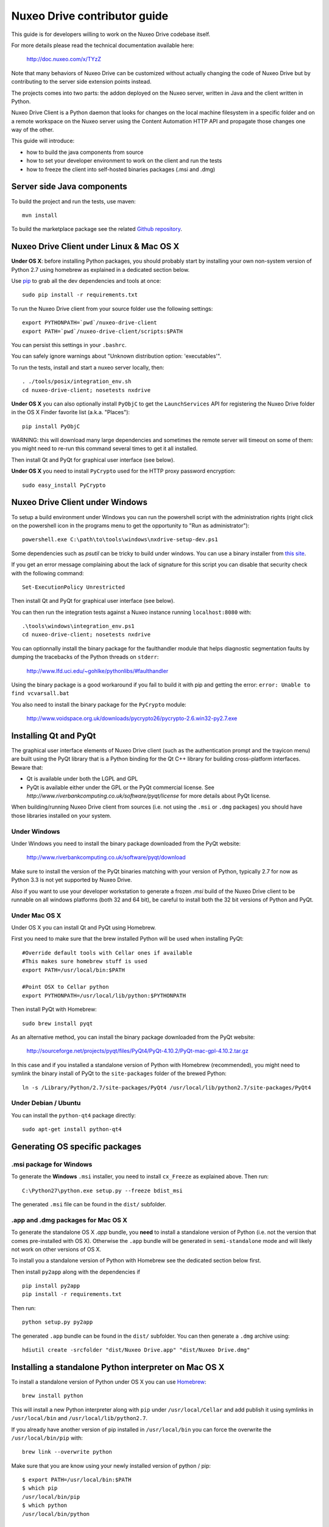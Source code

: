 Nuxeo Drive contributor guide
=============================

This guide is for developers willing to work on the Nuxeo Drive codebase itself.

For more details please read the technical documentation available here:

  http://doc.nuxeo.com/x/TYzZ

Note that many behaviors of Nuxeo Drive can be customized without actually
changing the code of Nuxeo Drive but by contributing to the server side
extension points instead.

The projects comes into two parts: the addon deployed on the Nuxeo server,
written in Java and the client written in Python.

Nuxeo Drive Client is a Python daemon that looks for changes on the local
machine filesystem in a specific folder and on a remote workspace on the Nuxeo
server using the Content Automation HTTP API and propagate those changes one way
of the other.

This guide will introduce:

- how to build the java components from source
- how to set your developer environment to work on the client and run the tests
- how to freeze the client into self-hosted binaries packages (.msi and .dmg)


Server side Java components
---------------------------

To build the project and run the tests, use maven::

  mvn install

To build the marketplace package see the related
`Github repository <https://github.com/nuxeo/marketplace-drive>`_.


Nuxeo Drive Client under Linux & Mac OS X
-----------------------------------------

**Under OS X**: before installing Python packages, you should probably start by
installing your own non-system version of Python 2.7 using homebrew as explained
in a dedicated section below.

Use pip_ to grab all the dev dependencies and tools at once::

  sudo pip install -r requirements.txt

To run the Nuxeo Drive client from your source folder use the following settings::

  export PYTHONPATH=`pwd`/nuxeo-drive-client
  export PATH=`pwd`/nuxeo-drive-client/scripts:$PATH

You can persist this settings in your ``.bashrc``.

You can safely ignore warnings about "Unknown distribution option: 'executables'".

To run the tests, install and start a nuxeo server locally, then::

  . ./tools/posix/integration_env.sh
  cd nuxeo-drive-client; nosetests nxdrive

.. _pip: http://www.pip-installer.org/

**Under OS X** you can also optionally install ``PyObjC`` to get the
``LaunchServices`` API for registering the Nuxeo Drive folder in the OS X
Finder favorite list (a.k.a. "Places")::

  pip install PyObjC

WARNING: this will download many large dependencies and sometimes the remote
server will timeout on some of them: you might need to re-run this command
several times to get it all installed.

Then install Qt and PyQt for graphical user interface (see below).

**Under OS X** you need to install ``PyCrypto`` used for the HTTP proxy password encryption::

  sudo easy_install PyCrypto


Nuxeo Drive Client under Windows
--------------------------------

To setup a build environment under Windows you can run the powershell
script with the administration rights (right click on the powershell
icon in the programs menu to get the opportunity to "Run as
administrator")::

  powershell.exe C:\path\to\tools\windows\nxdrive-setup-dev.ps1

Some dependencies such as `psutil` can be tricky to build under windows.  You
can use a binary installer from `this site
<http://www.lfd.uci.edu/~gohlke/pythonlibs/>`_.

If you get an error message complaining about the lack of signature
for this script you can disable that security check with the following
command::

  Set-ExecutionPolicy Unrestricted

Then install Qt and PyQt for graphical user interface (see below).

You can then run the integration tests against a Nuxeo instance running
``localhost:8080`` with::

  .\tools\windows\integration_env.ps1
  cd nuxeo-drive-client; nosetests nxdrive

You can optionnally install the binary package for the faulthandler module
that helps diagnostic segmentation faults by dumping the tracebacks of the
Python threads on ``stderr``:

  http://www.lfd.uci.edu/~gohlke/pythonlibs/#faulthandler

Using the binary package is a good workaround if you fail to build it with
pip and getting the error: ``error: Unable to find vcvarsall.bat``

You also need to install the binary package for the ``PyCrypto`` module:

  http://www.voidspace.org.uk/downloads/pycrypto26/pycrypto-2.6.win32-py2.7.exe


Installing Qt and PyQt
----------------------

The graphical user interface elements of Nuxeo Drive client (such as the
authentication prompt and the trayicon menu) are built using the PyQt library
that is a Python binding for the Qt C++ library for building cross-platform
interfaces. Beware that:

- Qt is available under both the LGPL and GPL
- PyQt is available either under the GPL or the PyQt commercial license. See `http://www.riverbankcomputing.co.uk/software/pyqt/license` for more details about PyQt license.

When building/running Nuxeo Drive client from sources (i.e. not using the
``.msi`` or ``.dmg`` packages) you should have those libraries installed on your system.

Under Windows
~~~~~~~~~~~~~

Under Windows you need to install the binary package downloaded from the PyQt website:

  http://www.riverbankcomputing.co.uk/software/pyqt/download

Make sure to install the version of the PyQt binaries matching with your
version of Python, typically 2.7 for now as Python 3.3 is not yet supported by
Nuxeo Drive.

Also if you want to use your developer workstation to generate a frozen `.msi`
build of the Nuxeo Drive client to be runnable on all windows platforms (both 32
and 64 bit), be careful to install both the 32 bit versions of Python and PyQt.


Under Mac OS X
~~~~~~~~~~~~~~

Under OS X you can install Qt and PyQt using Homebrew.

First you need to make sure that the brew installed Python will be used when installing PyQt::

  #Override default tools with Cellar ones if available
  #This makes sure homebrew stuff is used
  export PATH=/usr/local/bin:$PATH

  #Point OSX to Cellar python
  export PYTHONPATH=/usr/local/lib/python:$PYTHONPATH

Then install PyQt with Homebrew::

  sudo brew install pyqt

As an alternative method, you can install the binary package downloaded from the PyQt website:

  http://sourceforge.net/projects/pyqt/files/PyQt4/PyQt-4.10.2/PyQt-mac-gpl-4.10.2.tar.gz

In this case and if you installed a standalone version of Python with Homebrew (recommended), you
might need to symlink the binary install of PyQt to the ``site-packages``
folder of the brewed Python::

  ln -s /Library/Python/2.7/site-packages/PyQt4 /usr/local/lib/python2.7/site-packages/PyQt4


Under Debian / Ubuntu
~~~~~~~~~~~~~~~~~~~~~

You can install the ``python-qt4`` package directly::

  sudo apt-get install python-qt4


Generating OS specific packages
-------------------------------

.msi package for Windows
~~~~~~~~~~~~~~~~~~~~~~~~

To generate the **Windows** ``.msi`` installer, you need to install ``cx_Freeze``
as explained above. Then run::

  C:\Python27\python.exe setup.py --freeze bdist_msi

The generated ``.msi`` file can be found in the ``dist/`` subfolder.

.app and .dmg packages for Mac OS X
~~~~~~~~~~~~~~~~~~~~~~~~~~~~~~~~~~~

To generate the standalone OS X `.app` bundle, you **need** to install a
standalone version of Python (i.e. not the version that comes pre-installed
with OS X). Otherwise the ``.app`` bundle will be generated in
``semi-standalone`` mode and will likely not work on other versions of OS X.

To install you a standalone version of Python with Homebrew see the dedicated
section below first.

Then install ``py2app`` along with the dependencies if ::

  pip install py2app
  pip install -r requirements.txt

Then run::

  python setup.py py2app

The generated ``.app`` bundle can be found in the ``dist/`` subfolder. You
can then generate a ``.dmg`` archive using::

  hdiutil create -srcfolder "dist/Nuxeo Drive.app" "dist/Nuxeo Drive.dmg"


Installing a standalone Python interpreter on Mac OS X
------------------------------------------------------

To install a standalone version of Python under OS X you can use `Homebrew
<http://mxcl.github.com/homebrew/>`_::

  brew install python

This will install a new Python interpreter along with ``pip`` under
``/usr/local/Cellar`` and add publish it using symlinks in ``/usr/local/bin``
and ``/usr/local/lib/python2.7``.

If you already have another version of pip installed in ``/usr/local/bin`` you
can force the overwrite the ``/usr/local/bin/pip`` with::

  brew link --overwrite python

Make sure that you are know using your newly installed version of python / pip::

  $ export PATH=/usr/local/bin:$PATH
  $ which pip
  /usr/local/bin/pip
  $ which python
  /usr/local/bin/python


Upgrading the model
------------------------------------------------------

If you need to change the `data model <https://github.com/nuxeo/nuxeo-drive/blob/master/nuxeo-drive-client/nxdrive/model.py>`_
the SQLite database needs to be migrated. This is handled by the embedded `alembic <https://bitbucket.org/zzzeek/alembic/>`_ tool.
Please follow the related `instructions <https://github.com/nuxeo/nuxeo-drive/blob/master/nuxeo-drive-client/alembic/README>`_.

Alembic full documentation is at:

  https://alembic.readthedocs.org/en/latest/index.html

